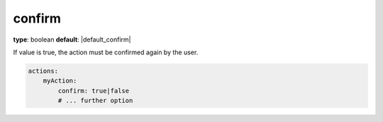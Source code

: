 confirm
~~~~~~~

**type**: boolean
**default**: |default_confirm|

If value is true, the action must be confirmed again by the user.

.. code-block:: yaml

    actions:
        myAction:
            confirm: true|false
            # ... further option